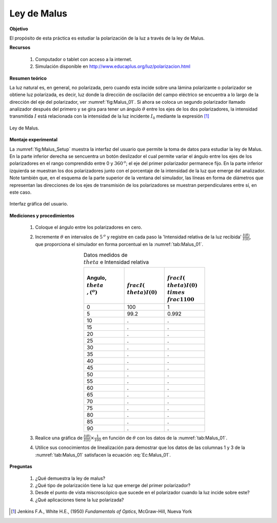 Ley de Malus
==============

**Objetivo**

El propósito de esta práctica es estudiar la polarización de la luz a través de la ley de Malus.

**Recursos**

   #. Computador o tablet con acceso a la internet.
   #. Simulación disponible en `http://www.educaplus.org/luz/polarizacion.html <http://www.educaplus.org/luz/polarizacion.html>`_

**Resumen teórico**

La luz natural es, en general, no polarizada, pero cuando esta incide sobre una lámina polarizante o polarizador se obtiene luz polarizada, es decir, luz donde la dirección de oscilación del campo eléctrico se encuentra a lo largo de la dirección del eje del polarizador, ver :numref:`fig:Malus_01`. Si ahora se coloca un segundo polarizador llamado analizador después del primero y se gira para tener un ángulo :math:`\theta` entre los ejes de los dos polarizadores, la intensidad transmitida :math:`I` está relacionada con la intensidad de la luz incidente :math:`I_0` mediante la expresión [#f1]_

.. figure:: /images/Oscilaciones_Termo/Malus/Malus_01.png
   :alt:
   :scale: 50
   :align: center
   :name: fig:Malus_01

   Ley de Malus.

.. math::
   :label: Ec:Malus_01

   \begin{equation}
    I=I_0\cos^2(\theta)
   \end{equation}



**Montaje experimental**

La :numref:`fig:Malus_Setup` muestra la interfaz del usuario que permite la toma de datos para estudiar la ley de Malus. En la parte inferior derecha se sencuentra un  botón deslizador el cual permite variar el ángulo entre los ejes de los polarizadores en el rango comprendido entre 0 y :math:`360\,^o`; el eje del primer polarizador permanece fijo. En la parte inferior izquierda se muestran los dos polarizadores junto con el porcentaje de la intensidad de la luz que emerge del analizador. Note también que, en el esquema de la parte  superior de  la  ventana  del  simulador,  las  líneas  en  forma  de  diámetros  que representan  las  direcciones  de  los  ejes  de  transmisión  de  los  polarizadores  se  muestran perpendiculares entre sí, en este caso.

.. figure:: /images/Oscilaciones_Termo/Malus/Malus_Setup.png
   :alt:
   :scale: 80
   :align: center
   :name: fig:Malus_Setup

   Interfaz gráfica del usuario.


**Mediciones y procedimientos**

   #. Coloque el ángulo entre los polarizadores en cero.
   #. Incremente :math:`\theta` en intervalos de  :math:`5\,^o` y registre  en  cada paso la 'Intensidad relativa de la luz recibida' :math:`\frac{𝐼(\theta)}{𝐼(0)}`, que proporciona el simulador en forma porcentual en la :numref:`tab:Malus_01`.

      .. csv-table:: Datos medidos de :math:`\\theta` e Intensidad relativa
         :header: "Angulo, :math:`\\theta\\,(^o)`", ":math:`\\frac{𝐼(\\theta)}{𝐼(0)}`",":math:`\\frac{𝐼(\\theta)}{𝐼(0)}\\times\\frac{1}{100}`"
         :widths: 1,1,1
         :width: 10 cm
         :name: tab:Malus_01
         :align: center

         0,100,1
         5,99.2,0.992
         10,.,.
         15,.,.
         20,.,.
         25,.,.
         30,.,.
         35,.,.
         40,.,.
         45,.,.
         50,.,.
         55,.,.
         60,.,.
         65,.,.
         70,.,.
         75,.,.
         80,.,.
         85,.,.
         90,.,.

   #. Realice una gráfica de :math:`\frac{𝐼(\theta)}{𝐼(0)}\times\frac{1}{100}` en función de :math:`\theta` con los datos de la :numref:`tab:Malus_01`.
   #. Utilice sus conocimientos de linealización para demostrar que los datos de las columnas 1 y 3 de la :numref:`tab:Malus_01` satisfacen la ecuación :eq:`Ec:Malus_01`.

**Preguntas**

   #. ¿Qué demuestra la ley de malus?
   #. ¿Qué tipo de polarización tiene la luz que emerge del primer polarizador?
   #. Desde el punto de vista miscroscópico que sucede en el polarizador cuando la luz incide sobre este?
   #. ¿Qué aplicaciones tiene la luz polarizada?



.. [#f1] Jenkins F.A., White H.E., (1950) *Fundamentals of Optics*, McGraw-Hill, Nueva York